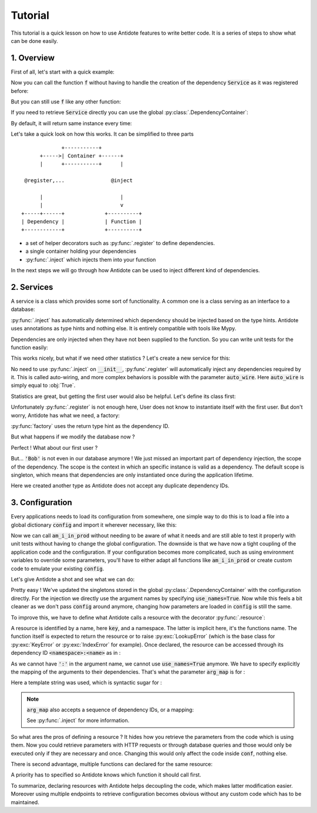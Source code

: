 Tutorial
========

This tutorial is a quick lesson on how to use Antidote features to write better
code. It is a series of steps to show what can be done easily.


1. Overview
-----------

First of all, let's start with a quick example:

.. testcode:: tutorial_overview

    from antidote import inject, register

    @register
    class Service:
        pass

    @inject
    def f(service: Service):
        """ doing stuff here """
        return service


Now you can call the function :code:`f` without having to handle the creation
of the dependency :code:`Service` as it was registered before:

.. doctest:: tutorial_overview

    >>> f()
    <Service object at ...>

But you can still use :code:`f` like any other function:

.. doctest:: tutorial_overview

    >>> f(None)

If you need to retrieve :code:`Service` directly you can use the global
:py:class:`.DependencyContainer`:

.. doctest:: tutorial_overview

    >>> from antidote import world
    >>> world.get(Service)
    <Service object at ...>

By default, it will return same instance every time:

.. doctest:: tutorial_overview

    >>> world.get(Service) is world.get(Service)
    True

Let's take a quick look on how this works. It can be simplified to three
parts ::

                 +-----------+
          +----->| Container +------+
          |      +-----------+      |

     @register,...               @inject

          |                         |
          |                         v
    +-----+------+             +----------+
    | Dependency |             | Function |
    +------------+             +----------+

- a set of helper decorators such as :py:func:`.register` to define
  dependencies.
- a single container holding your dependencies
- :py:func:`.inject` which injects them into your function

In the next steps we will go through how Antidote can be used to inject
different kind of dependencies.


2. Services
-----------

A service is a class which provides some sort of functionality. A common one is
a class serving as an interface to a database:

.. testcode:: tutorial_services

    from antidote import inject, register

    @register
    class Database:
        def __init__(self):
            self.users = [dict(name='Bob')]

    @inject
    def get_user_count(db: Database):
        return len(db.users)

.. doctest:: tutorial_services

    >>> get_user_count()
    1

:py:func:`.inject` has automatically determined which dependency should be
injected based on the type hints. Antidote uses annotations as type hints and
nothing else. It is entirely compatible with tools like Mypy.

Dependencies are only injected when they have not been supplied to the
function. So you can write unit tests for the function easily:

.. doctest:: tutorial_services

    >>> get_user_count(Database())
    1

This works nicely, but what if we need other statistics ? Let's create a new
service for this:

.. testcode:: tutorial_services

    from antidote import register

    @register
    class DatabaseStatistics:
        def __init__(self, db: Database):
            self._db = db

        def get_user_count(self):
            return len(self._db.users)

.. doctest:: tutorial_services

    >>> from antidote import world
    >>> world.get(DatabaseStatistics).get_user_count()
    1

No need to use :py:func:`.inject` on :code:`__init__`, :py:func`.register` will
automatically inject any dependencies required by it. This is called
auto-wiring, and more complex behaviors is possible with the parameter
:code:`auto_wire`. Here :code:`auto_wire` is simply equal to :obj:`True`.

Statistics are great, but getting the first user would also be helpful. Let's
define its class first:

.. testcode:: tutorial_services

    class User:
        def __init__(self, name: str):
            self.name = name

        def __repr__(self):
            return 'User(name={!r})'.format(self.name)

Unfortunately :py:func:`.register` is not enough here, User does not know to
instantiate itself with the first user. But don't worry, Antidote has what we
need, a factory:

.. testcode:: tutorial_services

    from antidote import factory

    @factory
    def first_user(db: Database) -> User:
        return User(**db.users[0])

.. doctest:: tutorial_services

    >>> world.get(User)
    User(name='Bob')

:py:func:`factory` uses the return type hint as the dependency ID.

But what happens if we modify the database now ?

.. doctest:: tutorial_services

    >>> world.get(Database).users = [dict(name='Alice'), dict(name='John')]
    >>> get_user_count()
    2
    >>> world.get(DatabaseStatistics).get_user_count()
    2

Perfect ! What about our first user ?

.. doctest:: tutorial_services

    >>> world.get(User)
    User(name='Bob')

But... :code:`'Bob'` is not even in our database anymore ! We just missed an
important part of dependency injection, the scope of the dependency. The scope
is the context in which an specific instance is valid as a dependency. The
default scope is singleton, which means that dependencies are only instantiated
once during the application lifetime.

.. testcode:: tutorial_services

    class FirstUser:
        pass

    @factory(singleton=False)
    def first_user(db: Database) -> FirstUser:
        return User(**db.users[0])

.. doctest:: tutorial_services

    >>> world.get(FirstUser)
    User(name='Alice')

Here we created another type as Antidote does not accept any duplicate
dependency IDs.


3. Configuration
----------------

Every applications needs to load its configuration from somewhere, one simple
way to do this is to load a file into a global dictionary :code:`config` and
import it wherever necessary, like this:

.. testcode:: tutorial_conf

    config = dict(url='my_url', env='PROD')

    def am_i_in_prod(env: str = None):
        env = env or config['env']
        return env == 'PROD'

Now we can call :code:`am_i_in_prod` without needing to be aware of what it
needs and are still able to test it properly with unit tests without having to
change the global configuration. The downside is that we have now a tight
coupling of the application code and the configuration. If your configuration
becomes more complicated, such as using environment variables to override some
parameters, you'll have to either adapt all functions like :code:`am_i_in_prod`
or create custom code to emulate your existing :code:`config`.

Let's give Antidote a shot and see what we can do:

.. testcode:: tutorial_conf

    from antidote import inject, world

    world.update_singletons(config)

    @inject(use_names=True)
    def am_i_in_prod_v2(env: str):
        return env == 'PROD'

.. doctest:: tutorial_conf

    >>> am_i_in_prod_v2()
    True
    >>> am_i_in_prod_v2('dev')
    False

Pretty easy ! We've updated the singletons stored in the global
:py:class:`.DependencyContainer` with the configuration directly.
For the injection we directly use the argument names by specifying
:code:`use_names=True`. Now while this feels a bit cleaner as  we don't pass
:code:`config` around anymore, changing how parameters are loaded in
:code:`config` is still the same.

To improve this, we have to define what Antidote calls a resource with the
decorator :py:func:`.resource`:

.. testcode:: tutorial_conf

    from antidote import resource

    @resource
    def conf(key):
        return config[key]

A resource is identified by a name, here :code:`key`, and a namespace. The
latter is implicit here, it's the functions name. The function itself is
expected to return the resource or to raise :py:exc:`LookupError` (which is the
base class for :py:exc:`KeyError` or :py:exc:`IndexError` for example). Once
declared, the resource can be accessed through its dependency ID
:code:`<namespace>:<name>` as in :

.. doctest:: tutorial_conf

    >>> world.get('conf:env')
    'PROD'

As we cannot have :code:`':'` in the argument name, we cannot use
:code:`use_names=True` anymore. We have to specify explicitly the mapping of
the arguments to their dependencies. That's what the parameter :code:`arg_map`
is for :

.. testcode:: tutorial_conf

    @inject(dependencies='conf:{arg_name}')
    def am_i_in_prod_v3(env: str):
        return env == 'PROD'

.. doctest:: tutorial_conf

    >>> am_i_in_prod_v3()
    True

Here a template string was used, which is syntactic sugar for :

.. testcode:: tutorial_conf

    @inject(dependencies=lambda name: 'conf:{}'.format(name))
    def am_i_in_prod_v4(env: str):
        return env == 'PROD'

.. note::

    :code:`arg_map` also accepts a sequence of dependency IDs, or a mapping:

    .. doctest:: tutorial_conf

        >>> @inject(dependencies=['conf:env'])
        ... def am_i_in_prod3(env: str):
        ...     return env == 'PROD'
        >>> @inject(dependencies=dict(env='conf:env'))
        ... def am_i_in_prod3(env: str):
        ...     return env == 'PROD'

    See :py:func:`.inject` for more information.

So what ares the pros of defining a resource ? It hides how you retrieve the
parameters from the code which is using them. Now you could retrieve parameters
with HTTP requests or through database queries and those would only be executed
only if they are necessary and once. Changing this would only affect the code
inside :code:`conf`, nothing else.

There is second advantage, multiple functions can declared for the same
resource:

.. testcode:: tutorial_conf

    from antidote import resource
    import os

    @resource(priority=10)
    def env_conf(name):
        return os.environ['APP_'.format(name.upper())]

    @resource
    def env_conf(name):
        return config[name.lower()]

    @inject(dependencies='env_conf:{arg_name}')
    def am_i_in_prod_v5(env: str):
        return env == 'PROD'

.. doctest:: tutorial_conf

    >>> am_i_in_prod_v5()
    True

A priority has to specified so Antidote knows which function it should call
first.

To summarize, declaring resources with Antidote helps decoupling the code,
which makes latter modification easier. Moreover using multiple endpoints to
retrieve configuration becomes obvious without any custom code which has to be
maintained.